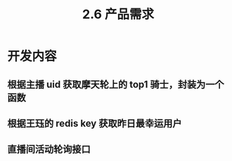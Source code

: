 #+TITLE: 2.6 产品需求

* 开发内容
** 根据主播 uid 获取摩天轮上的 top1 骑士，封装为一个函数
** 根据王珏的 redis key 获取昨日最幸运用户
** 直播间活动轮询接口

